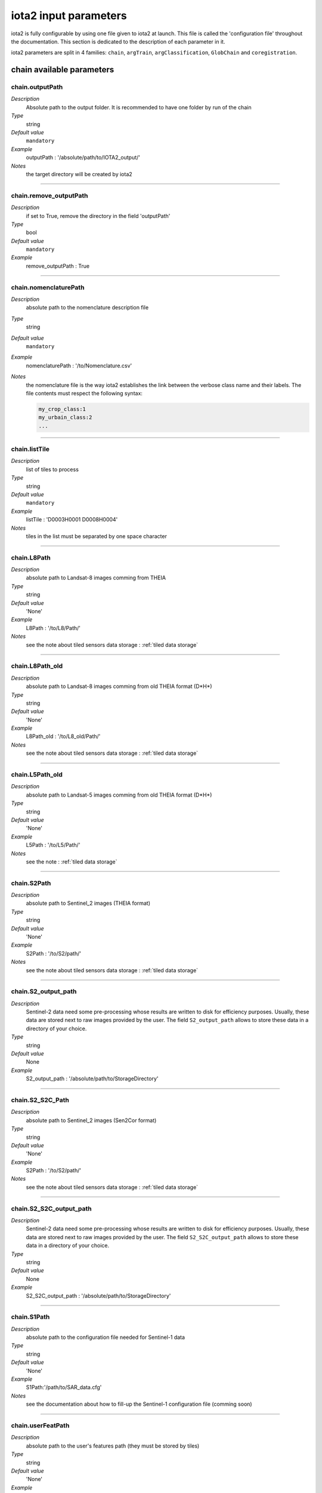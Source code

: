 iota2 input parameters
######################

iota2 is fully configurable by using one file given to iota2 at launch.
This file is called the 'configuration file' throughout the documentation.
This section is dedicated to the description of each parameter in it.

iota2 parameters are split in 4 families: ``chain``, ``argTrain``,
``argClassification``, ``GlobChain`` and ``coregistration``. 

chain available parameters
**************************

chain.outputPath
================
*Description*
    Absolute path to the output folder. It is recommended to have one folder by run of the chain
*Type*
    string
*Default value*
    ``mandatory``
*Example*
    outputPath : '/absolute/path/to/IOTA2_output/' 
*Notes*
    the target directory will be created by iota2

++++++++++++++++++++++++++++++++++++++++++++++++++++++++++++++++++++++++++++++++

chain.remove_outputPath
=======================
*Description*
    if set to True, remove the directory in the field 'outputPath'
*Type*
    bool
*Default value*
    ``mandatory``
*Example*
    remove_outputPath : True

++++++++++++++++++++++++++++++++++++++++++++++++++++++++++++++++++++++++++++++++

chain.nomenclaturePath
======================
*Description*
    absolute path to the nomenclature description file
*Type*
    string
*Default value*
    ``mandatory``
*Example*
    nomenclaturePath : '/to/Nomenclature.csv'
*Notes*
    the nomenclature file is the way iota2 establishes the link between
    the verbose class name and their labels. The file contents must respect
    the following syntax:
    
    .. code-block:: console
    
        my_crop_class:1
        my_urbain_class:2
        ...

++++++++++++++++++++++++++++++++++++++++++++++++++++++++++++++++++++++++++++++++

chain.listTile
==============
*Description*
    list of tiles to process
*Type*
    string
*Default value*
    ``mandatory``
*Example*
    listTile : 'D0003H0001 D0008H0004'
*Notes*
    tiles in the list must be separated by one space character

++++++++++++++++++++++++++++++++++++++++++++++++++++++++++++++++++++++++++++++++

chain.L8Path
============
*Description*
    absolute path to Landsat-8 images comming from THEIA
*Type*
    string
*Default value*
    'None'
*Example*
    L8Path : '/to/L8/Path/'
*Notes*
    see the note about tiled sensors data storage : :ref:`tiled data storage`

++++++++++++++++++++++++++++++++++++++++++++++++++++++++++++++++++++++++++++++++

chain.L8Path_old
============
*Description*
    absolute path to Landsat-8 images comming from old THEIA format (D*H*)
*Type*
    string
*Default value*
    'None'
*Example*
    L8Path_old : '/to/L8_old/Path/'
*Notes*
    see the note about tiled sensors data storage : :ref:`tiled data storage`

++++++++++++++++++++++++++++++++++++++++++++++++++++++++++++++++++++++++++++++++

chain.L5Path_old
============
*Description*
    absolute path to Landsat-5 images comming from old THEIA format (D*H*)
*Type*
    string
*Default value*
    'None'
*Example*
    L5Path : '/to/L5/Path/'
*Notes*
    see the note : :ref:`tiled data storage`

++++++++++++++++++++++++++++++++++++++++++++++++++++++++++++++++++++++++++++++++

chain.S2Path
============
*Description*
    absolute path to  Sentinel_2 images (THEIA format)
*Type*
    string
*Default value*
    'None'
*Example*
    S2Path : '/to/S2/path/'
*Notes*
    see the note about tiled sensors data storage : :ref:`tiled data storage`

++++++++++++++++++++++++++++++++++++++++++++++++++++++++++++++++++++++++++++++++

chain.S2_output_path
====================
*Description*
    Sentinel-2 data need some pre-processing whose results are 
    written to disk for efficiency purposes. Usually, these data are stored next to
    raw images provided by the user. The field ``S2_output_path`` allows to
    store these data in a directory of your choice.
*Type*
    string
*Default value*
    None
*Example*
    S2_output_path : '/absolute/path/to/StorageDirectory'

++++++++++++++++++++++++++++++++++++++++++++++++++++++++++++++++++++++++++++++++

chain.S2_S2C_Path
=================
*Description*
    absolute path to  Sentinel_2 images (Sen2Cor format)
*Type*
    string
*Default value*
    'None'
*Example*
    S2Path : '/to/S2/path/'
*Notes*
    see the note about tiled sensors data storage : :ref:`tiled data storage`

++++++++++++++++++++++++++++++++++++++++++++++++++++++++++++++++++++++++++++++++

chain.S2_S2C_output_path
========================
*Description*
    Sentinel-2 data need some pre-processing whose results are 
    written to disk for efficiency purposes. Usually, these data are stored next to
    raw images provided by the user. The field ``S2_S2C_output_path`` allows to
    store these data in a directory of your choice.
*Type*
    string
*Default value*
    None
*Example*
    S2_S2C_output_path : '/absolute/path/to/StorageDirectory'

++++++++++++++++++++++++++++++++++++++++++++++++++++++++++++++++++++++++++++++++

chain.S1Path
============
*Description*
    absolute path to the configuration file needed for Sentinel-1 data
*Type*
    string
*Default value*
    'None'
*Example*
    S1Path:'/path/to/SAR_data.cfg'
*Notes*
    see the documentation about how to fill-up the Sentinel-1 configuration file 
    (comming soon)

++++++++++++++++++++++++++++++++++++++++++++++++++++++++++++++++++++++++++++++++

chain.userFeatPath
==================
*Description*
    absolute path to the user's features path (they must be stored by tiles)
*Type*
    string
*Default value*
    'None'
*Example*
    userFeatPath:'/../../MNT_L8Grid'
*Notes*
    see the note about tiled sensors data storage : :ref:`tiled data storage`

++++++++++++++++++++++++++++++++++++++++++++++++++++++++++++++++++++++++++++++++

.. _groundTruth:

chain.groundTruth
=================

*Description*
    absolute path to ground truth 
*Type*
    string
*Default value*
    ``mandatory``
*Example*
    groundTruth : '/to/my/groundTruth.shp'
*Notes*
    the ground truth file must respect the following rules

    1. It must be a shapeFile (.shp)
    2. The file must contain an integer field to descriminate features which belong to the same class
    3. Geometries hav to be of ``POLYGON`` type
    4. No overlapping between polygons
    5. File's name must not contains special characters at first position (4Tiles.shp)

    Users could check if their dataBase is compatible with iota2's restrictions by using 
    the script ``scripts/Common/Tools/checkDataBase.py``. (launch checkDataBase.py -h in
    order to know parameters)

++++++++++++++++++++++++++++++++++++++++++++++++++++++++++++++++++++++++++++++++

chain.dataField
===============
*Description*
    field name discriminating features which belong to the same class in
    ground truth
*Type*
    string
*Default value*
    ``mandatory``
*Example*
    dataField : 'My_integer_field' 
*Notes*
    that field must contain integers > 0, and the dataField's name
    must not contains special characters

++++++++++++++++++++++++++++++++++++++++++++++++++++++++++++++++++++++++++++++++

chain.regionPath
================
*Description*
    absolute path to the shapeFile containing regions for spatial stratification
*Type*
    string
*Default value*
    None
*Example*
    regionPath : '/to/my/region.shp'
*Notes*
    The use of this field enables iota2 to generate one model per region.
    The purpose of this feaure is highlighted by the example : :ref:`two-zones`

    the file must respect the following rules

    1. It must be a shapeFile (.shp)
    2. The file must contain an string field to descriminate regions
    3. Geometries have to be ``POLYGON`` or ``MULTIPOLYGON``
    4. No overlapping between polygons
    5. File's name must not contains special characters at first position (4Tiles.shp)

    Users could check if their dataBase is compatible with iota2's restrictions by using 
    the script ``scripts/Common/Tools/checkDataBase.py``. (launch checkDataBase.py -h in
    order to know parameters)

++++++++++++++++++++++++++++++++++++++++++++++++++++++++++++++++++++++++++++++++

chain.regionField
=================
*Description*
    field that discriminates regions into the region shapeFile
*Type*
    string
*Default value*
    None
*Example*
    regionField : 'My_string_region'
*Notes*
    that field must contain string

++++++++++++++++++++++++++++++++++++++++++++++++++++++++++++++++++++++++++++++++

chain.runs
==========
*Description*
    number of random samples for training and validation
*Type*
    int
*Default value*
    1
*Example*
    runs : 1
*Notes*
    must be an integer greater than 0

++++++++++++++++++++++++++++++++++++++++++++++++++++++++++++++++++++++++++++++++

chain.random_seed
=================
*Description*
    allow iota² to reproduce random splits between validation and learning sample-set
*Type*
    int
*Default value*
    None
*Example*
    random_seed : 1
*Notes*
    must be an integer greater than 0

++++++++++++++++++++++++++++++++++++++++++++++++++++++++++++++++++++++++++++++++

chain.logFileLevel
==================
*Description*
    logging level, 5 levels are available : "CRITICAL"<"ERROR"<"WARNING"<"INFO"<"DEBUG"
*Type*
    string
*Default value*
    'INFO'
*Example*
    logFileLevel:"DEBUG"

++++++++++++++++++++++++++++++++++++++++++++++++++++++++++++++++++++++++++++++++

chain.enableConsole
===================
*Description*
    enable console logging
*Type*
    bool
*Default value*
    False
*Example*
    enableConsole:False

++++++++++++++++++++++++++++++++++++++++++++++++++++++++++++++++++++++++++++++++

chain.colorTable
================
*Description*
    absolute path to the file wich link classes and their colors
*Type*
    string
*Default value*
    ``mandatory``
*Example*
    colorTable:'/path/to/MyColorFile.txt'
*Notes*
    The color file is the way iota2 establishes the link between
    the class label and it's color (useful for vizualisation). It must
    respect the following syntax :
    
    .. code-block:: console
    
        0 255 255 255
        10 255 85 0
        11 255 85 0
        ...

    here the class 0 has the RGB code 255 255 255, the class 10 : 255 85 0 etc...

++++++++++++++++++++++++++++++++++++++++++++++++++++++++++++++++++++++++++++++++

chain.mode_outside_RegionSplit
==============================
*Description*
    This parameter is available if regionPath is used and argClassification.classifMode
    is set to ``fusion``. It represents the maximum size covered by a region.
    If the regions are larger than this threshold, then N models are built
    by randomly selecting features inside the region.
*Type*
    float
*Default value*
    0.1
*Example*
    mode_outside_RegionSplit : 0.001
*Notes*
    the threshold is expressed in km²

++++++++++++++++++++++++++++++++++++++++++++++++++++++++++++++++++++++++++++++++

chain.ratio
===========
*Description*
    ratio between training and validation sets
*Type*
    float
*Default value*
    0.5
*Example*
    ratio : 0.6
*Notes*
    must be a float between ]0;1[

++++++++++++++++++++++++++++++++++++++++++++++++++++++++++++++++++++++++++++++++

chain.cloud_threshold
=====================
*Description*
    To train models, iota2 will use **only**, polygons (or part of them)
    which are "seen" at least 'cloud_treshold' times. A valid area is a
    zone which is not covered by clouds or cloud's shadows and which is 
    not saturated.
*Type*
    int
*Default value*
    1
*Example*
    cloud_threshold:1
*Notes*
    must be an integer >= 0

++++++++++++++++++++++++++++++++++++++++++++++++++++++++++++++++++++++++++++++++

chain.firstStep
===============
*Description*
    parameter used to restart the chain from a specific step
*Type*
    string
*Default value*
    'init'
*Example*
    firstStep:'init'
*Notes*
    Must be chosen into the list of available steps.

    Available choices are 'init', 'sampling', 'learning', 'classification',
    'mosaic', 'validation', 'regularisation', 'vectorisation' or 'lcstatistics'

++++++++++++++++++++++++++++++++++++++++++++++++++++++++++++++++++++++++++++++++

chain.lastStep
==============
*Description*
    parameter used to stop the chain at a specific step
*Type*
    string
*Default value*
    'validation'
*Example*
    firstStep:'learning'
*Notes*
    Must be chosen into the list of available steps.

    Available choices are 'init', 'sampling', 'learning', 'classification',
    'mosaic', 'validation', 'regularisation', 'vectorisation' or 'lcstatistics'

++++++++++++++++++++++++++++++++++++++++++++++++++++++++++++++++++++++++++++++++

chain.merge_final_classifications
=================================
*Description*
    flag to set in order to compute a raster which is the fusion of final classifications (one by run)
*Type*
    bool
*Default value*
    False
*Example*
    merge_final_classifications:True
*Notes*
    the fusion of classifications is saved under the name : ``Classifications_fusion.tif``

++++++++++++++++++++++++++++++++++++++++++++++++++++++++++++++++++++++++++++++++

chain.merge_final_classifications_ratio
=======================================
*Description*
    percentage of samples to use in order to evaluate the fusion raster
*Type*
    float
*Default value*
    0.1
*Example*
    merge_final_classifications_ratio:0.1
*Notes*
    iota2 will extract, for each models, a percentage of samples before the
    learning/validation split.

    percentage must be between ``]0; 1[``

++++++++++++++++++++++++++++++++++++++++++++++++++++++++++++++++++++++++++++++++

chain.merge_final_classifications_undecidedlabel
================================================
*Description*
    fusion of classifications can produce undecisions (in the case of a tie in voting), this field is the
    label for undecisions
*Type*
    int
*Default value*
    255
*Example*
    merge_final_classifications_undecidedlabel:255

++++++++++++++++++++++++++++++++++++++++++++++++++++++++++++++++++++++++++++++++

chain.merge_final_classifications_method
========================================
*Description*
    fusion of classifications method
*Type*
    string
*Default value*
    'majorityvoting'
*Example*
    merge_final_classifications_method : 'dempstershafer'
*Notes*
    Their are two choices: 'majorityvoting' or 'dempstershafer'

++++++++++++++++++++++++++++++++++++++++++++++++++++++++++++++++++++++++++++++++

chain.dempstershafer_mob
========================
*Description*
    If ``merge_final_classifications`` is set to ``True``, and
    ``merge_final_classifications_method`` is set to ``'dempstershafer'``,
    define the Dempster Shafer's mass of belief estimation method
*Type*
    string
*Default value*
    'precision'
*Example*
    dempstershafer_mob : 'kappa'
*Notes*
    Available choice are : 'precision', 'recall' , 'accuracy' or 'kappa'

++++++++++++++++++++++++++++++++++++++++++++++++++++++++++++++++++++++++++++++++

chain.keep_runs_results
=======================
*Description*
    If ``merge_final_classifications`` is set to ``True``, two final reports can
    be computed. One by seed classification and one evaluating the fusion
    of classifications. If this flag is set to ``False``, then the computation
    of seed results is not done. 
*Type*
    bool
*Default value*
    True
*Example*
    keep_runs_results:True

++++++++++++++++++++++++++++++++++++++++++++++++++++++++++++++++++++++++++++++++

chain.fusionOfClassificationAllSamplesValidation
================================================
*Description*
    Available if ``merge_final_classifications`` is set to ``True``.
    If fusionOfClassificationAllSamplesValidation is ``True``, the validation of
    fusion of classifications will be done with the entire set of available
    samples in :ref:`groundTruth`
*Type*
    bool
*Default value*
    False
*Example*
    fusionOfClassificationAllSamplesValidation : True

++++++++++++++++++++++++++++++++++++++++++++++++++++++++++++++++++++++++++++++++

chain.remove_tmp_files
======================
*Description*
    iota2 produces a lot of data before being able to compute final 
    classifications. This flag is used to remove all temporary directories
    (ie : containing models, classifications...) and to keep final results only.
*Type*
    bool
*Default value*
    False
*Example*
    remove_tmp_files : True

++++++++++++++++++++++++++++++++++++++++++++++++++++++++++++++++++++++++++++++++

chain.outputStatistics
======================
*Description*
    flag used to genererate additionnal statistics (confidence by learning / validation pixels)
*Type*
    bool
*Default value*
    False
*Example*
    outputStatistics:True
*Notes*
    outputs are addtionals PNG files under /final directory

++++++++++++++++++++++++++++++++++++++++++++++++++++++++++++++++++++++++++++++++

chain.enableCrossValidation
===========================
*Description*
    flag used to enable cross validation mode
*Type*
    bool
*Default value*
    False
*Example*
    enableCrossValidation : True
*Notes*
    Folds number is given by the field 'runs'

++++++++++++++++++++++++++++++++++++++++++++++++++++++++++++++++++++++++++++++++

chain.splitGroundTruth
======================
*Description*
    Flag used to allow iota2 to split ground truth. If set to ``False`` then
    the chain will use all polygons to train models and for validation.
*Type*
    bool
*Default value*
    True
*Example*
    splitGroundTruth : False

++++++++++++++++++++++++++++++++++++++++++++++++++++++++++++++++++++++++++++++++

chain.jobsPath
==============
*Description*
    Absolute path to a directory used to store job scripts
*Type*
    string
*Default value*
    None
*Example*
    jobsPath : '/path/JobsDirectory'
*Notes*
    The directory must exists before the launch of iota2

    ``only available`` if iota2 is launch using ``Iota2Cluster.py``

++++++++++++++++++++++++++++++++++++++++++++++++++++++++++++++++++++++++++++++++

chain.OTB_HOME
==============
*Description*
    absolute path to the OTB installation directory
*Type*
    string
*Default value*
    'None'
*Example*
    OTB_HOME : 'MyOTBInstall'
*Notes*
    ``only available`` if iota2 is run using ``Iota2Cluster.py``

.. _tiled data storage:

++++++++++++++++++++++++++++++++++++++++++++++++++++++++++++++++++++++++++++++++

About tiled data storage
=========================

Sensor data must be stored by sensor / tile / date as the following tree

    .. code-block:: console

        ├── Sentinel2_MAJA
        │   ├── T31TCJ
        │   │   ├── SENTINEL2A_20180511-105804-037_L2A_T31TCJ_D_V1-7
        │   │   │   ├── MASKS
        │   │   │   │   └── *.tif
        │   │   │   └── *.tif
        │   │   └── SENTINEL2A_20180521-105702-711_L2A_T31TCJ_D_V1-7
        │   │       ├── MASKS
        │   │       │   └── *.tif
        │   │       └── *.tif
        │   ├── ...
        │   └── T31TDK
        │       └── ...
        ├── Sentinel2_Sen2Cor
        │   ├── T31TCJ
        │   ├── ...
        │   └── T31TDK
        │       └── ...
        ├── LandSat8
        │   ├── D0005H0002
        │   ├── ...
        │   └── D0005H0008
        ├── ...

argTrain available parameters
*****************************

argTrain.dempster_shafer_SAR_Opt_fusion
=======================================
*Description*
    iota2 can process optical and SAR data to produce land cover maps.
    This data can be mixed together to train a single model, or one model
    per sensor.
*Type*
    bool
*Default value*
    False
*Example*
    dempster_shafer_SAR_Opt_fusion : True
*Notes*
    iota2 implement the Dempster-Shafer fusion rule to choose labels
    comming from SAR and optical maps.
    A fully detailed example is available :doc:`here <SAR_Opt_postClassif_fusion>`

++++++++++++++++++++++++++++++++++++++++++++++++++++++++++++++++++++++++++++++++

.. _refSampleSelection:

argTrain.sampleSelection
========================
*Description*
    This field parameters the strategy of polygon sampling. It directly refers to
    options of OTB's `SampleSelection <https://www.orfeo-toolbox.org/CookBook/Applications/app_SampleSelection.html>`_ 
    application.
*Type*
    dictionnary
*Default value*
    .. code-block:: python
    
        {"sampler":"random", "strategy":"all"}
*Example*
    .. code-block:: python
    
        sampleSelection : {"sampler":"random",
                           "strategy":"percent",
                           "strategy.percent.p":0.2,
                           "per_models":[{"target_model":"4",
                                          "sampler":"periodic"}]
                           }
*Notes*
    In the example above, all polygons will be sampled with the 20% ratio. But 
    the polygons which belong to the model 4 will be periodically sampled,
    instead of the ransom sampling used for other polygons.
    
    Notice than ``per_models`` key contains a list of strategies. Then we can imagine
    the following :
    
    .. code-block:: python
    
        sampleSelection : {"sampler":"random",
                           "strategy":"percent",
                           "strategy.percent.p":0.2,
                           "per_models":[{"target_model":"4",
                                          "sampler":"periodic"},
                                         {"target_model":"1",
                                          "sampler":"random",
                                          "strategy", "byclass",
                                          "strategy.byclass.in", "/path/to/myCSV.csv"
                                         }]
                           }

    where the first column of /path/to/myCSV.csv is class label (integer), second one is the required samples number (integer).
++++++++++++++++++++++++++++++++++++++++++++++++++++++++++++++++++++++++++++++++

argTrain.sampleAugmentation
===========================
*Description*
    In supervised classification the balance between class samples is important. There are
    many ways to manage class balancing in iota2, using :ref:`refSampleSelection` or 
    the classifier's options to limit the number of samples by class.
    
    An other approch is to generate synthetic samples. It is the purpose of this
    functionality, which is called "sample augmentation".
*Type*
    dictionnary
*Default value*
    .. code-block:: python
    
        {"activate":False}

*Example*
    .. code-block:: python

        sampleAugmentation : {"target_models":["1", "2"],
                              "strategy" : "jitter",
                              "strategy.jitter.stdfactor" : 10,
                              "strategy.smote.neighbors"  : 5,
                              "samples.strategy" : "balance",
                              "activate" : True
                              }
*Notes*
    iota2 implements an interface to the OTB `SampleAugmentation <https://www.orfeo-toolbox.org/CookBook/Applications/app_SampleSelection.html>`_ application.
    There are three methods to generate samples : replicate, jitter and smote.
    The documentation :doc:`here <sampleAugmentation_explain>` explains the difference between these approaches.
    
    ``samples.strategy`` specifies how many samples must be created.
    There are 3 different strategies:

        - minNumber
            To set the minimum number of samples by class required
        - balance
            balance all classes with the same number of samples as the majority one
        - byClass
            augment only some of the classes

    Parameters related to ``minNumber`` and ``byClass`` strategies are
    
        - samples.strategy.minNumber
            minimum number of samples
        - samples.strategy.byClass
            path to a CSV file containing in first column the class's label and 
            in the second column the minimum number of samples required.

    In the above example, classes of models "1" and "2" will be augmented to the
    the most represented class in the corresponding model using the jitter method.

argTrain.sampleManagement
=========================
*Description*
    absolute path to a CSV file containing samples transfert strategies
*Type*
    string
*Default value*
    None
*Example*
    .. code-block:: python

        sampleManagement : '/absolute/path/myRules.csv'

        >>> cat /absolute/path/myRules.csv
                1,2,4,2

        Mean:

        +--------+-------------+------------+----------+
        | source | destination | class name | quantity |
        +========+=============+============+==========+
        |   1    |      2      |      4     |     2    |
        +--------+-------------+------------+----------+

argTrain.classifier
===================
*Description*
    OTB's classifier name
*Type*
    string
*Default value*
    ``mandatory``
*Example*
    .. code-block:: python

        classifier : 'rf'

argTrain.options
================
*Description*
    OTB's classifier's options
*Type*
    string
*Default value*
    ``mandatory``
*Example*
    .. code-block:: python

        options : ' -classifier.rf.min 5 -classifier.rf.max 25 '

Sensors available parameters
****************************

Sensors available list : Landsat5_old / Landsat8 / Landsat8_old / Sentinel_2 / Sentinel_2_S2C / Sentinel_2_L3A

Sensor.write_reproject_resampled_input_dates_stack
==================================================
*Description*
    Only available to Sentinel_2 / Sentinel_2_S2C / Sentinel_2_L3A sensors.
    If set to False, then iota2 will write date's stack on disk to improve computations.
    Else, every computation will be done in RAM, saving disk space.
*Type*
    bool
*Default value*
    True
*Example*
    .. code-block:: python

        write_reproject_resampled_input_dates_stack : True

Sensor.startDate
================
*Description*
    first insterpolation date
*Type*
    string
*Default value*
    None
*Example*
    .. code-block:: python

        startDate : '20170131'

Sensor.endDate
==============
*Description*
    last insterpolation date
*Type*
    string
*Default value*
    None
*Example*
    .. code-block:: python

        endDate : '20170131'

Sensor.temporalResolution
=========================
*Description*
    Temporal resolution, time between two interpolations
*Type*
    int
*Default value*
    None
*Example*
    .. code-block:: python

        temporalResolution : 10
*Notes*
    There is no temporal sampling period available with the Sentinel_2_L3A sensor,
    only clouds are interpolated

Sensor.additionalFeatures
=========================
*Description*
    iota2 allow adding features by dates. Format is the one provided by OTB's BandMath 
    application.

*Type*
    string
*Default value*
    None
*Example*
    .. code-block:: python

        additionalFeatures : 'b1+b2,(b1-b2)/(b1+b2)'
*Notes*
    Custom features must be coma separated.

Sensor.keepBands
================
*Description*
    List of bands to use in the iota2 run.
*Type*
    list
*Default value*
    all available bands
*Example*
    .. code-block:: python

        keepBands:["B2", "B3", "B4", "B5", "B6", "B7", "B8", "B8A", "B11", "B12"] # Sentinel-2 case

coregistration available parameters
**************************

coregistration.VHRPath
======================
*Description*
    absolute path to VHR image
*Type*
    string
*Default value*
    'None'
*Example*
    VHRPath: 'path/to/the/VHR.tif'

++++++++++++++++++++++++++++++++++++++++++++++++++++++++++++++++++++++++++++++++

coregistration.dateVHR
======================
*Description*
    date ``YYYYMMDD`` of the VHR image
*Type*
    string
*Default value*
    'None'
*Example*
    dateVHR: '20180601'
*Notes*
    The ``dateVHR`` is used to find automatically the best image of the timeseries for coregistration

++++++++++++++++++++++++++++++++++++++++++++++++++++++++++++++++++++++++++++++++

coregistration.dateSrc
======================
*Description*
    date ``YYYYMMDD`` of the 
*Type*
    string
*Default value*
    'None'
*Example*
    dateSrc: '20180601'
*Notes*
    If no ``dateSrc`` is mentionned, the best image will be automatically choose for coregistration

++++++++++++++++++++++++++++++++++++++++++++++++++++++++++++++++++++++++++++++++

coregistration.bandRef
======================
*Description*
    Number of the band of the VHR image to use for coregistration
*Type*
    int
*Default value*
    1
*Example*
    bandRef: 1

++++++++++++++++++++++++++++++++++++++++++++++++++++++++++++++++++++++++++++++++

coregistration.bandSrc
======================
*Description*
    Number of the band of the src raster to use for coregistration
*Type*
    int
*Default value*
    3
*Example*
    bandSrc: 3

++++++++++++++++++++++++++++++++++++++++++++++++++++++++++++++++++++++++++++++++

coregistration.resample
=======================
*Description*
    Resample the reference and the source raster to the same resolution to find sift points
*Type*
    bool
*Default value*
    True
*Example*
    resample: True

++++++++++++++++++++++++++++++++++++++++++++++++++++++++++++++++++++++++++++++++

coregistration.step
===================
*Description*
    Initial size of steps between bins in pixels
*Type*
    int
*Default value*
    256
*Example*
    step: 256

++++++++++++++++++++++++++++++++++++++++++++++++++++++++++++++++++++++++++++++++

coregistration.minstep
======================
*Description*
    Minimal size of steps between bins in pixels
*Type*
    int
*Default value*
    16
*Example*
    minstep: 16

++++++++++++++++++++++++++++++++++++++++++++++++++++++++++++++++++++++++++++++++

coregistration.minsiftpoints
============================
*Description*
    Minimal number of sift points to find to create the new RPC model
*Type*
    int
*Default value*
    40
*Example*
    minsiftpoints: 40

++++++++++++++++++++++++++++++++++++++++++++++++++++++++++++++++++++++++++++++++

coregistration.iterate
======================
*Description*
    Proceed several iterationby reducing the step between geobin to find sift points
*Type*
    bool
*Default value*
    True
*Example*
    iterate: True

++++++++++++++++++++++++++++++++++++++++++++++++++++++++++++++++++++++++++++++++

coregistration.prec
===================
*Description*
    Estimated shift between source and reference raster in pixel (source raster resolution)
*Type*
    int
*Default value*
    3
*Example*
    prec: 3

++++++++++++++++++++++++++++++++++++++++++++++++++++++++++++++++++++++++++++++++

coregistration.mode
===================
*Description*
    Coregistration mode of the timeseries:
        1: single coregistration between one source image (and its masks) and the VHR image
        2: this mode operates a coregistration between a image of the timeseries and the VHR image, then the same RPC model is used to orthorectify every images of the timeseries
        3: cascade mode, this mode operates a first coregistration between a source image and the VHR image, then each image of the timeseries is coregistered step by step with the closest temporal images of the timeseries already coregistered
*Type*
    int
*Default value*
    2
*Example*
    mode: 2

++++++++++++++++++++++++++++++++++++++++++++++++++++++++++++++++++++++++++++++++

coregistration.pattern
======================
*Description*
    Pattern of the timeseries files to coregister
*Type*
    string
*Default value*
    'None'
*Example*
    pattern: '*STACK.tif'
*Notes*
    By default the value is left to ``'None'`` and the pattern depends
    on the sensor used (``*STACK.tif`` for Sentinel2,
    ``ORTHO_SURF_CORR_PENTE*.TIF``)

++++++++++++++++++++++++++++++++++++++++++++++++++++++++++++++++++++++++++++++++

Simplification.classification
======================
*Description*
    Classification raster file to regularise, vectorize and
    simplify
*Type*
    string
*Default value*
    'Classif_seed_0.tif'
*Example*
    pattern: 'Classif_seed_0.tif'
*Notes*
    By default the value is the output
    classification of iota² chain.

++++++++++++++++++++++++++++++++++++++++++++++++++++++++++++++++++++++++++++++++

Simplification.confidence
======================
*Description*
    Confidence raster file corresponding to the classification given by
    ``Simplification.classification``
*Type*
    string
*Default value*
    'Confidence_Seed_0.tif'
*Example*
    pattern: 'Confidence_Seed_0.tif'
*Notes*
    By default the value is the output
    confidence of iota² chain.

++++++++++++++++++++++++++++++++++++++++++++++++++++++++++++++++++++++++++++++++

Simplification.validity
======================
*Description*
    Validity raster file corresponding to the classification given by
    ``Simplification.classification``
*Type*
    string
*Default value*
    'PixelsValidity.tif'
*Example*
    pattern: 'PixelsValidity.tif'
*Notes*
    By default the value is the output
    validity of iota² chain.

++++++++++++++++++++++++++++++++++++++++++++++++++++++++++++++++++++++++++++++++

Simplification.seed
======================
*Description*
    In case of multiple runs ``chain.runs``, run of the classification(seed) to vectorize
*Type*
    int
*Default value*
    None
*Example*
    seed: None

++++++++++++++++++++++++++++++++++++++++++++++++++++++++++++++++++++++++++++++++

Simplification.umc1
======================
*Description*
    Two successive regularisation processes can be run with different
    gdal_sieve parameters. First regularisation process is compute
    with four connectedness. The umc parameters corresponds to a size
    threshold in pixels. Only raster polygons smaller than this size
    will be removed. 
*Type*
    int
*Default value*
    10
*Example*
    umc1: 10

++++++++++++++++++++++++++++++++++++++++++++++++++++++++++++++++++++++++++++++++

Simplification.umc2
======================
*Description*
    Two successive regularisation processes can be run with different
    gdal_sieve parameters. Second regularisation process is compute
    with eight connectedness. The umc parameters corresponds to a size
    threshold in pixels. Only raster polygons smaller than this size
    will be removed.
*Type*
    int
*Default value*
    3
*Example*
    umc2: 3   
    
++++++++++++++++++++++++++++++++++++++++++++++++++++++++++++++++++++++++++++++++

Simplification.inland
======================
*Description*
    In case of presence of sea water, this vector file helps to delineate
    inland and sea water.
*Type*
    string
*Default value*
    None
*Example*
    colorTable:'/path/to/inland.shp'

++++++++++++++++++++++++++++++++++++++++++++++++++++++++++++++++++++++++++++++++

Simplification.rssize
======================
*Description*
    Spatial resolution for classification resampling (regularisation step).
*Type*
    int
*Default value*
    20
*Example*
    rsssize:20

++++++++++++++++++++++++++++++++++++++++++++++++++++++++++++++++++++++++++++++++

Simplification.lib64bit
======================
*Description*
    Band math and concatenate OTB executables with 64 bits
    capabilities (only for large areas where clumps number > 2²³ bits
    for mantisse)    
*Type*
    string
*Default value*
    None
*Example*
    lib64bit: '/path/to/otbbinaries'
*Notes*
    By default OTB applications use internally 32 bits float
